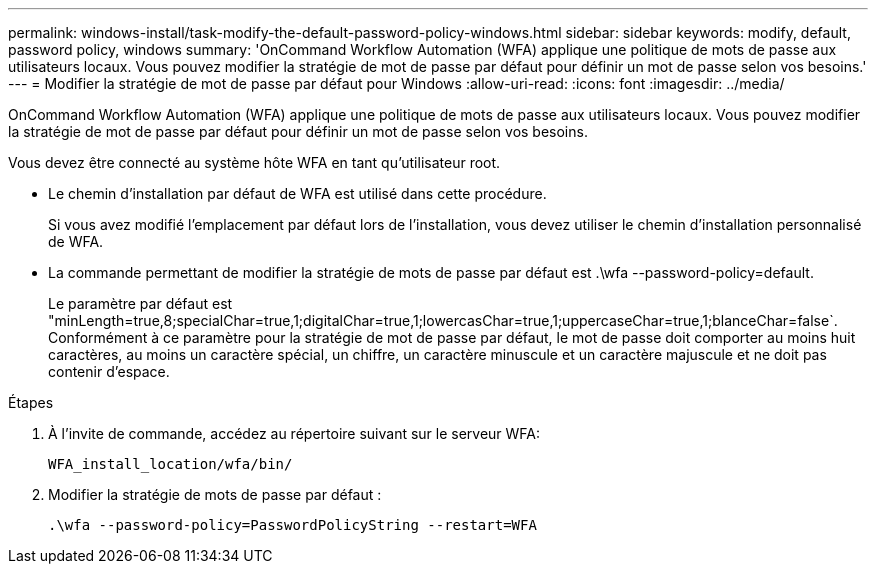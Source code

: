 ---
permalink: windows-install/task-modify-the-default-password-policy-windows.html 
sidebar: sidebar 
keywords: modify, default, password policy, windows 
summary: 'OnCommand Workflow Automation (WFA) applique une politique de mots de passe aux utilisateurs locaux. Vous pouvez modifier la stratégie de mot de passe par défaut pour définir un mot de passe selon vos besoins.' 
---
= Modifier la stratégie de mot de passe par défaut pour Windows
:allow-uri-read: 
:icons: font
:imagesdir: ../media/


[role="lead"]
OnCommand Workflow Automation (WFA) applique une politique de mots de passe aux utilisateurs locaux. Vous pouvez modifier la stratégie de mot de passe par défaut pour définir un mot de passe selon vos besoins.

Vous devez être connecté au système hôte WFA en tant qu'utilisateur root.

* Le chemin d'installation par défaut de WFA est utilisé dans cette procédure.
+
Si vous avez modifié l'emplacement par défaut lors de l'installation, vous devez utiliser le chemin d'installation personnalisé de WFA.

* La commande permettant de modifier la stratégie de mots de passe par défaut est .\wfa --password-policy=default.
+
Le paramètre par défaut est "minLength=true,8;specialChar=true,1;digitalChar=true,1;lowercasChar=true,1;uppercaseChar=true,1;blanceChar=false`. Conformément à ce paramètre pour la stratégie de mot de passe par défaut, le mot de passe doit comporter au moins huit caractères, au moins un caractère spécial, un chiffre, un caractère minuscule et un caractère majuscule et ne doit pas contenir d'espace.



.Étapes
. À l'invite de commande, accédez au répertoire suivant sur le serveur WFA:
+
`WFA_install_location/wfa/bin/`

. Modifier la stratégie de mots de passe par défaut :
+
`.\wfa --password-policy=PasswordPolicyString --restart=WFA`



